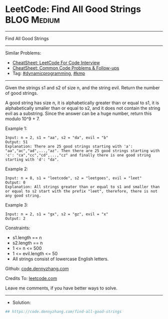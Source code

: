 * LeetCode: Find All Good Strings                               :BLOG:Medium:
#+STARTUP: showeverything
#+OPTIONS: toc:nil \n:t ^:nil creator:nil d:nil
:PROPERTIES:
:type:     dynamicprogramming, kmp
:END:
---------------------------------------------------------------------
Find All Good Strings
---------------------------------------------------------------------
#+BEGIN_HTML
<a href="https://github.com/dennyzhang/code.dennyzhang.com/tree/master/problems/find-all-good-strings"><img align="right" width="200" height="183" src="https://www.dennyzhang.com/wp-content/uploads/denny/watermark/github.png" /></a>
#+END_HTML
Similar Problems:
- [[https://cheatsheet.dennyzhang.com/cheatsheet-leetcode-A4][CheatSheet: LeetCode For Code Interview]]
- [[https://cheatsheet.dennyzhang.com/cheatsheet-followup-A4][CheatSheet: Common Code Problems & Follow-ups]]
- Tag: [[https://code.dennyzhang.com/review-dynamicprogramming][#dynamicprogramming]], [[https://code.dennyzhang.com/followup-kmp][#kmp]]
---------------------------------------------------------------------
Given the strings s1 and s2 of size n, and the string evil. Return the number of good strings.

A good string has size n, it is alphabetically greater than or equal to s1, it is alphabetically smaller than or equal to s2, and it does not contain the string evil as a substring. Since the answer can be a huge number, return this modulo 10^9 + 7.

Example 1:
#+BEGIN_EXAMPLE
Input: n = 2, s1 = "aa", s2 = "da", evil = "b"
Output: 51 
Explanation: There are 25 good strings starting with 'a': "aa","ac","ad",...,"az". Then there are 25 good strings starting with 'c': "ca","cc","cd",...,"cz" and finally there is one good string starting with 'd': "da". 
#+END_EXAMPLE

Example 2:
#+BEGIN_EXAMPLE
Input: n = 8, s1 = "leetcode", s2 = "leetgoes", evil = "leet"
Output: 0 
Explanation: All strings greater than or equal to s1 and smaller than or equal to s2 start with the prefix "leet", therefore, there is not any good string.
#+END_EXAMPLE

Example 3:
#+BEGIN_EXAMPLE
Input: n = 2, s1 = "gx", s2 = "gz", evil = "x"
Output: 2
#+END_EXAMPLE
 
Constraints:

- s1.length == n
- s2.length == n
- 1 <= n <= 500
- 1 <= evil.length <= 50
- All strings consist of lowercase English letters.

Github: [[https://github.com/dennyzhang/code.dennyzhang.com/tree/master/problems/find-all-good-strings][code.dennyzhang.com]]

Credits To: [[https://leetcode.com/problems/find-all-good-strings/description/][leetcode.com]]

Leave me comments, if you have better ways to solve.
---------------------------------------------------------------------
- Solution:

#+BEGIN_SRC python
## https://code.dennyzhang.com/find-all-good-strings

#+END_SRC

#+BEGIN_HTML
<div style="overflow: hidden;">
<div style="float: left; padding: 5px"> <a href="https://www.linkedin.com/in/dennyzhang001"><img src="https://www.dennyzhang.com/wp-content/uploads/sns/linkedin.png" alt="linkedin" /></a></div>
<div style="float: left; padding: 5px"><a href="https://github.com/dennyzhang"><img src="https://www.dennyzhang.com/wp-content/uploads/sns/github.png" alt="github" /></a></div>
<div style="float: left; padding: 5px"><a href="https://www.dennyzhang.com/slack" target="_blank" rel="nofollow"><img src="https://www.dennyzhang.com/wp-content/uploads/sns/slack.png" alt="slack"/></a></div>
</div>
#+END_HTML
